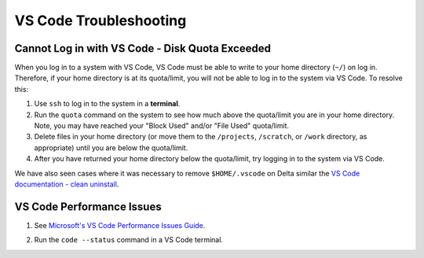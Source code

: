 .. _vscode-trouble:

VS Code Troubleshooting 
==============================

.. _vscode-access-quota:

Cannot Log in with VS Code - Disk Quota Exceeded
-------------------------------------------------------

When you log in to a system with VS Code, VS Code must be able to write to your home directory (``~/``) on log in. Therefore, if your home directory is at its quota/limit, you will not be able to log in to the system via VS Code. To resolve this:

#. Use ``ssh`` to log in to the system in a **terminal**. 

#. Run the ``quota`` command on the system to see how much above the quota/limit you are in your home directory. Note, you may have reached your "Block Used" and/or "File Used" quota/limit.

#. Delete files in your home directory (or move them to the ``/projects``, ``/scratch``, or ``/work`` directory, as appropriate) until you are below the quota/limit.

#. After you have returned your home directory below the quota/limit, try logging in to the system via VS Code.

We have also seen cases where it was necessary to remove ``$HOME/.vscode`` on Delta similar the `VS Code documentation - clean uninstall <https://code.visualstudio.com/docs/setup/uninstall#_clean-uninstall>`_.

VS Code Performance Issues
----------------------------

#. See `Microsoft's VS Code Performance Issues Guide <https://github.com/Microsoft/vscode/wiki/Performance-Issues>`_.

#. Run the ``code --status`` command in a VS Code terminal.

   ..  image:: images/vscode/01_code_status.png
       :alt: Using the code --status command with vscode.
       :width: 700

